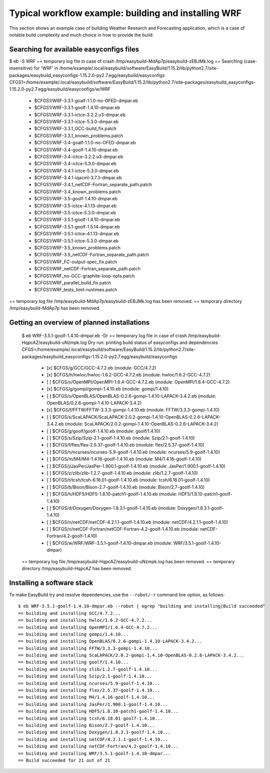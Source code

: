 
Typical workflow example: building and installing WRF
=====================================================

This section shows an example case of building Weather Research and Forecasting application,
which is a case of notable build complexity and much choice in how to provide the build:


Searching for available easyconfigs files
-----------------------------------------

$ eb -S WRF
== temporary log file in case of crash /tmp/easybuild-MdAp7p/easybuild-zEBJMk.log
== Searching (case-insensitive) for 'WRF' in /home/example/.local/easybuild/software/EasyBuild/1.15.2/lib/python2.7/site-packages/easybuild_easyconfigs-1.15.2.0-py2.7.egg/easybuild/easyconfigs
CFGS1=/home/example/.local/easybuild/software/EasyBuild/1.15.2/lib/python2.7/site-packages/easybuild_easyconfigs-1.15.2.0-py2.7.egg/easybuild/easyconfigs/w/WRF
 * $CFGS1/WRF-3.3.1-goalf-1.1.0-no-OFED-dmpar.eb
 * $CFGS1/WRF-3.3.1-goolf-1.4.10-dmpar.eb
 * $CFGS1/WRF-3.3.1-ictce-3.2.2.u3-dmpar.eb
 * $CFGS1/WRF-3.3.1-ictce-5.3.0-dmpar.eb
 * $CFGS1/WRF-3.3.1_GCC-build_fix.patch
 * $CFGS1/WRF-3.3.1_known_problems.patch
 * $CFGS1/WRF-3.4-goalf-1.1.0-no-OFED-dmpar.eb
 * $CFGS1/WRF-3.4-goolf-1.4.10-dmpar.eb
 * $CFGS1/WRF-3.4-ictce-3.2.2.u3-dmpar.eb
 * $CFGS1/WRF-3.4-ictce-5.3.0-dmpar.eb
 * $CFGS1/WRF-3.4.1-ictce-5.3.0-dmpar.eb
 * $CFGS1/WRF-3.4.1-iqacml-3.7.3-dmpar.eb
 * $CFGS1/WRF-3.4.1_netCDF-Fortran_separate_path.patch
 * $CFGS1/WRF-3.4_known_problems.patch
 * $CFGS1/WRF-3.5-goolf-1.4.10-dmpar.eb
 * $CFGS1/WRF-3.5-ictce-4.1.13-dmpar.eb
 * $CFGS1/WRF-3.5-ictce-5.3.0-dmpar.eb
 * $CFGS1/WRF-3.5.1-goolf-1.4.10-dmpar.eb
 * $CFGS1/WRF-3.5.1-goolf-1.5.14-dmpar.eb
 * $CFGS1/WRF-3.5.1-ictce-4.1.13-dmpar.eb
 * $CFGS1/WRF-3.5.1-ictce-5.3.0-dmpar.eb
 * $CFGS1/WRF-3.5_known_problems.patch
 * $CFGS1/WRF-3.5_netCDF-Fortran_separate_path.patch
 * $CFGS1/WRF_FC-output-spec_fix.patch
 * $CFGS1/WRF_netCDF-Fortran_separate_path.patch
 * $CFGS1/WRF_no-GCC-graphite-loop-opts.patch
 * $CFGS1/WRF_parallel_build_fix.patch
 * $CFGS1/WRF_tests_limit-runtimes.patch
== temporary log file /tmp/easybuild-MdAp7p/easybuild-zEBJMk.log has been removed.
== temporary directory /tmp/easybuild-MdAp7p has been removed.


Getting an overview of planned installations
--------------------------------------------


  $ eb WRF-3.5.1-goolf-1.4.10-dmpar.eb -Dr
  == temporary log file in case of crash /tmp/easybuild-HqpcAZ/easybuild-uNzmpk.log
  Dry run: printing build status of easyconfigs and dependencies
  CFGS=/home/example/.local/easybuild/software/EasyBuild/1.15.2/lib/python2.7/site-packages/easybuild_easyconfigs-1.15.2.0-py2.7.egg/easybuild/easyconfigs
   * [x] $CFGS/g/GCC/GCC-4.7.2.eb (module: GCC/4.7.2)
   * [x] $CFGS/h/hwloc/hwloc-1.6.2-GCC-4.7.2.eb (module: hwloc/1.6.2-GCC-4.7.2)
   * [ ] $CFGS/o/OpenMPI/OpenMPI-1.6.4-GCC-4.7.2.eb (module: OpenMPI/1.6.4-GCC-4.7.2)
   * [x] $CFGS/g/gompi/gompi-1.4.10.eb (module: gompi/1.4.10)
   * [ ] $CFGS/o/OpenBLAS/OpenBLAS-0.2.6-gompi-1.4.10-LAPACK-3.4.2.eb (module: OpenBLAS/0.2.6-gompi-1.4.10-LAPACK-3.4.2)
   * [x] $CFGS/f/FFTW/FFTW-3.3.3-gompi-1.4.10.eb (module: FFTW/3.3.3-gompi-1.4.10)
   * [ ] $CFGS/s/ScaLAPACK/ScaLAPACK-2.0.2-gompi-1.4.10-OpenBLAS-0.2.6-LAPACK-3.4.2.eb (module: ScaLAPACK/2.0.2-gompi-1.4.10-OpenBLAS-0.2.6-LAPACK-3.4.2)
   * [ ] $CFGS/g/goolf/goolf-1.4.10.eb (module: goolf/1.4.10)
   * [ ] $CFGS/s/Szip/Szip-2.1-goolf-1.4.10.eb (module: Szip/2.1-goolf-1.4.10)
   * [ ] $CFGS/f/flex/flex-2.5.37-goolf-1.4.10.eb (module: flex/2.5.37-goolf-1.4.10)
   * [ ] $CFGS/n/ncurses/ncurses-5.9-goolf-1.4.10.eb (module: ncurses/5.9-goolf-1.4.10)
   * [ ] $CFGS/m/M4/M4-1.4.16-goolf-1.4.10.eb (module: M4/1.4.16-goolf-1.4.10)
   * [ ] $CFGS/j/JasPer/JasPer-1.900.1-goolf-1.4.10.eb (module: JasPer/1.900.1-goolf-1.4.10)
   * [ ] $CFGS/z/zlib/zlib-1.2.7-goolf-1.4.10.eb (module: zlib/1.2.7-goolf-1.4.10)
   * [ ] $CFGS/t/tcsh/tcsh-6.18.01-goolf-1.4.10.eb (module: tcsh/6.18.01-goolf-1.4.10)
   * [ ] $CFGS/b/Bison/Bison-2.7-goolf-1.4.10.eb (module: Bison/2.7-goolf-1.4.10)
   * [ ] $CFGS/h/HDF5/HDF5-1.8.10-patch1-goolf-1.4.10.eb (module: HDF5/1.8.10-patch1-goolf-1.4.10)
   * [ ] $CFGS/d/Doxygen/Doxygen-1.8.3.1-goolf-1.4.10.eb (module: Doxygen/1.8.3.1-goolf-1.4.10)
   * [ ] $CFGS/n/netCDF/netCDF-4.2.1.1-goolf-1.4.10.eb (module: netCDF/4.2.1.1-goolf-1.4.10)
   * [ ] $CFGS/n/netCDF-Fortran/netCDF-Fortran-4.2-goolf-1.4.10.eb (module: netCDF-Fortran/4.2-goolf-1.4.10)
   * [ ] $CFGS/w/WRF/WRF-3.5.1-goolf-1.4.10-dmpar.eb (module: WRF/3.5.1-goolf-1.4.10-dmpar)
  == temporary log file /tmp/easybuild-HqpcAZ/easybuild-uNzmpk.log has been removed.
  == temporary directory /tmp/easybuild-HqpcAZ has been removed.



Installing a software stack
---------------------------

To make EasyBuild try and resolve dependencies, use the ``--robot/-r`` command line option, as follows::

  $ eb WRF-3.5.1-goolf-1.4.10-dmpar.eb --robot | egrep "building and installing|Build succeeded"
  == building and installing GCC/4.7.2...
  == building and installing hwloc/1.6.2-GCC-4.7.2...
  == building and installing OpenMPI/1.6.4-GCC-4.7.2...
  == building and installing gompi/1.4.10...
  == building and installing OpenBLAS/0.2.6-gompi-1.4.10-LAPACK-3.4.2...
  == building and installing FFTW/3.3.3-gompi-1.4.10...
  == building and installing ScaLAPACK/2.0.2-gompi-1.4.10-OpenBLAS-0.2.6-LAPACK-3.4.2...
  == building and installing goolf/1.4.10...
  == building and installing zlib/1.2.7-goolf-1.4.10...
  == building and installing Szip/2.1-goolf-1.4.10...
  == building and installing ncurses/5.9-goolf-1.4.10...
  == building and installing flex/2.5.37-goolf-1.4.10...
  == building and installing M4/1.4.16-goolf-1.4.10...
  == building and installing JasPer/1.900.1-goolf-1.4.10...
  == building and installing HDF5/1.8.10-patch1-goolf-1.4.10...
  == building and installing tcsh/6.18.01-goolf-1.4.10...
  == building and installing Bison/2.7-goolf-1.4.10...
  == building and installing Doxygen/1.8.3.1-goolf-1.4.10...
  == building and installing netCDF/4.2.1.1-goolf-1.4.10...
  == building and installing netCDF-Fortran/4.2-goolf-1.4.10...
  == building and installing WRF/3.5.1-goolf-1.4.10-dmpar...
  == Build succeeded for 21 out of 21


